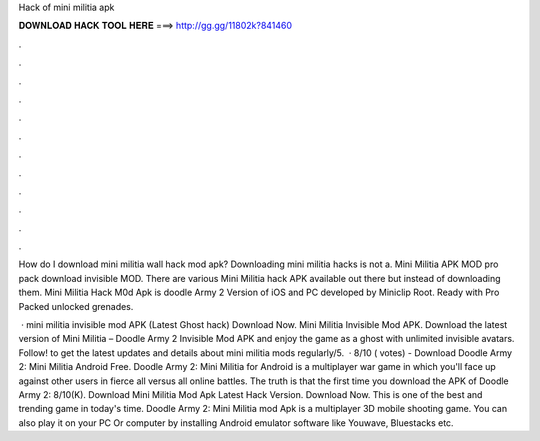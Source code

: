 Hack of mini militia apk



𝐃𝐎𝐖𝐍𝐋𝐎𝐀𝐃 𝐇𝐀𝐂𝐊 𝐓𝐎𝐎𝐋 𝐇𝐄𝐑𝐄 ===> http://gg.gg/11802k?841460



.



.



.



.



.



.



.



.



.



.



.



.

How do I download mini militia wall hack mod apk? Downloading mini militia hacks is not a. Mini Militia APK MOD pro pack download invisible MOD. There are various Mini Militia hack APK available out there but instead of downloading them. Mini Militia Hack M0d Apk is doodle Army 2 Version of iOS and PC developed by Miniclip Root. Ready with Pro Packed unlocked grenades.

 · mini militia invisible mod APK (Latest Ghost hack) Download Now. Mini Militia Invisible Mod APK. Download the latest version of Mini Militia – Doodle Army 2 Invisible Mod APK and enjoy the game as a ghost with unlimited invisible avatars. Follow! to get the latest updates and details about mini militia mods regularly/5.  · 8/10 ( votes) - Download Doodle Army 2: Mini Militia Android Free. Doodle Army 2: Mini Militia for Android is a multiplayer war game in which you'll face up against other users in fierce all versus all online battles. The truth is that the first time you download the APK of Doodle Army 2: 8/10(K). Download Mini Militia Mod Apk Latest Hack Version. Download Now. This is one of the best and trending game in today's time. Doodle Army 2: Mini Militia mod Apk is a multiplayer 3D mobile shooting game. You can also play it on your PC Or computer by installing Android emulator software like Youwave, Bluestacks etc.
